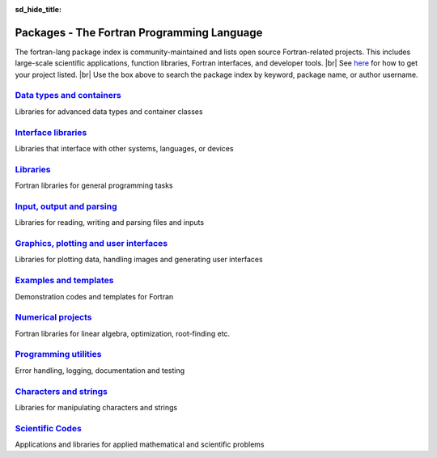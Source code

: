 :sd_hide_title:

.. |br| raw:: html

     <br>

Packages - The Fortran Programming Language
###########################################


.. div:: sd-text-center sd-fs-2 sd-font-weight-bold sd-text-primary

    Fortran Packages

.. div:: sd-text-center sd-fs-3 

    A rich ecosystem of high-performance code


.. div:: sd-fs-3 sd-font-weight-bold sd-text-primary

    Find a Package

.. raw:: html
    
    <form class="bd-search d-flex align-items-center" align="center" action="search.html" method="get">  <input type="search" class="form-control" name="q" id="search-input"
               placeholder="Search for a package" aria-label="Search" autocomplete="off" style='margin: auto;text-align: center;width:40em;'> </form>
    <br>
    <table><col width="500em" />
    <tr><td>

.. div:: sd-fs-3 

    Package index

.. raw:: html
    
    </td><td>


.. div::  sd-fs-3 

    Featured topics


.. raw:: html
    
    </td></tr><tr><td>

The fortran-lang package index is community-maintained and 
lists open source Fortran-related projects.
This includes large-scale scientific applications,
function libraries, Fortran interfaces, and developer tools.
|br|
See  `here <https://github.com/fortran-lang/fortran-lang.org/blob/HEAD/PACKAGES.md>`_ for how to get your project listed.  |br|
Use the box above to search the package index by keyword, package name, or author username.

.. raw:: html
    
    </td><td> 

.. jinja:: fortran_index

    {% for j in tags %}
    `{{j}}, <{{"search.html?q="+j}}>`_ {% endfor %}


.. raw:: html
    
    </td></tr></table>

.. div:: sd-fs-3 sd-font-weight-bold sd-text-primary

    Browse Packages by Category



`Data types and containers <packages/data-types.html>`_
-------------------------------------------------------

Libraries for advanced data types and container classes

`Interface libraries <packages/interfaces.html>`_
-------------------------------------------------

Libraries that interface with other systems, languages, or devices

`Libraries <packages/libraries.html>`_
--------------------------------------

Fortran libraries for general programming tasks

`Input, output and parsing  <packages/io.html>`_
------------------------------------------------

Libraries for reading, writing and parsing files and inputs

`Graphics, plotting and user interfaces <packages/graphics.html>`_
------------------------------------------------------------------

Libraries for plotting data, handling images and generating user interfaces

`Examples and templates <packages/examples.html>`_
--------------------------------------------------

Demonstration codes and templates for Fortran

`Numerical projects <packages/numerical.html>`_
-----------------------------------------------

Fortran libraries for linear algebra, optimization, root-finding etc.

`Programming utilities <packages/programming.html>`_
----------------------------------------------------

Error handling, logging, documentation and testing

`Characters and strings <packages/strings.html>`_
-------------------------------------------------

Libraries for manipulating characters and strings

`Scientific Codes <packages/scientific.html>`_
----------------------------------------------

Applications and libraries for applied mathematical and scientific problems


.. raw:: html
    
    See<a href="https://github.com/fortran-lang/fortran-lang.org/blob/HEAD/PACKAGES.md" target="_blank"><i class="devicon-github-plain colored"></i> here</a> for how to get your project listed.